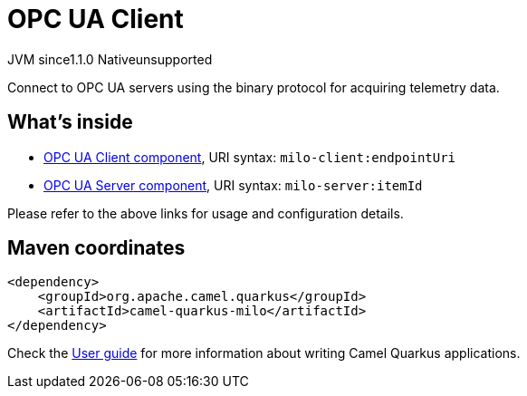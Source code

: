 // Do not edit directly!
// This file was generated by camel-quarkus-maven-plugin:update-extension-doc-page
= OPC UA Client
:linkattrs:
:cq-artifact-id: camel-quarkus-milo
:cq-native-supported: false
:cq-status: Preview
:cq-status-deprecation: Preview
:cq-description: Connect to OPC UA servers using the binary protocol for acquiring telemetry data.
:cq-deprecated: false
:cq-jvm-since: 1.1.0
:cq-native-since: n/a

[.badges]
[.badge-key]##JVM since##[.badge-supported]##1.1.0## [.badge-key]##Native##[.badge-unsupported]##unsupported##

Connect to OPC UA servers using the binary protocol for acquiring telemetry data.

== What's inside

* xref:{cq-camel-components}::milo-client-component.adoc[OPC UA Client component], URI syntax: `milo-client:endpointUri`
* xref:{cq-camel-components}::milo-server-component.adoc[OPC UA Server component], URI syntax: `milo-server:itemId`

Please refer to the above links for usage and configuration details.

== Maven coordinates

[source,xml]
----
<dependency>
    <groupId>org.apache.camel.quarkus</groupId>
    <artifactId>camel-quarkus-milo</artifactId>
</dependency>
----

Check the xref:user-guide/index.adoc[User guide] for more information about writing Camel Quarkus applications.
